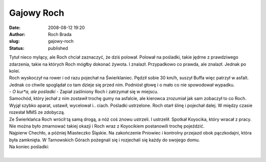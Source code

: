 Gajowy Roch
###########
:date: 2008-08-12 19:20
:author: Roch Brada
:slug: gajowy-roch
:status: published

| Tytuł nieco mylący, ale Roch chciał zaznaczyć, że dziś polował. Polował na pośladki, takie jędrne z prawdziwego zdarzenia, takie na których Roch mógłby dokonać żywota. I znalazł. Przypadkowo co prawda, ale znalazł. Jednak po kolei.
| Roch wyskoczył na rower i od razu pojechał na Świerklaniec. Pędził sobie 30 km/h, suszył Buffa więc patrzył w asfalt. Jednak co chwile spoglądał co tam dzieje się przed nim. Podniósł głowę i o mało co nie spowodował wypadku.
| - *O kur*a, ale pośladki* - Zapiał zaśliniony Roch i zatrzymał się w miejscu.
| Samochód, który jechał z nim zostawił trochę gumy na asfalcie, ale kierowca zrozumiał jak sam zobaczył to co Roch. Wyjął szybko aparat, ustawił, wycelował i.. ciach. Pośladki ustrzelone. Roch otarł ślinę i pojechał dalej. W między czasie rozesłał MMS ze zdobyczą.
| Ze Świerklańca Roch wrócił tą samą drogą, a nóż coś znowu ustrzeli. I ustrzelił. Spotkał Koyocika, który wracał z pracy. Nie można było zmarnować takiej okazji i Roch wraz z Koyocikiem postanowili trochę pojeździć.
| Najpierw Chechło, a później Miasteczko Śląskie. Na zakończenie Pniowiec i kontrolny przejazd obok pączkodajni, która była zamknięta. W Tarnowskich Górach pożegnali się i rozjechali się każdy do swojego domu.
| Na koniec pośladki:
| 
